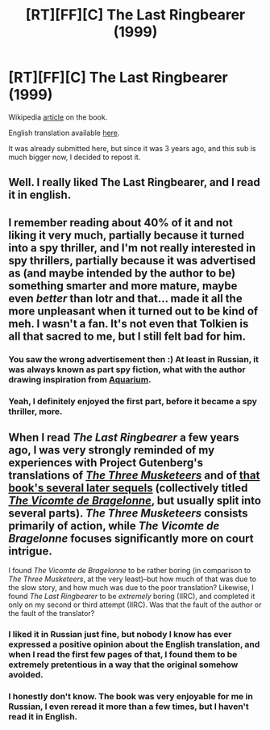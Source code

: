 #+TITLE: [RT][FF][C] The Last Ringbearer (1999)

* [RT][FF][C] The Last Ringbearer (1999)
:PROPERTIES:
:Author: vallar57
:Score: 29
:DateUnix: 1482887751.0
:DateShort: 2016-Dec-28
:END:
Wikipedia [[https://en.wikipedia.org/wiki/The_Last_Ringbearer][article]] on the book.

English translation available [[http://www.tenseg.net/press/lastringbearer][here]].

It was already submitted here, but since it was 3 years ago, and this sub is much bigger now, I decided to repost it.


** Well. I really liked The Last Ringbearer, and I read it in english.
:PROPERTIES:
:Author: rhaps0dy4
:Score: 8
:DateUnix: 1482924580.0
:DateShort: 2016-Dec-28
:END:


** I remember reading about 40% of it and not liking it very much, partially because it turned into a spy thriller, and I'm not really interested in spy thrillers, partially because it was advertised as (and maybe intended by the author to be) something smarter and more mature, maybe even /better/ than lotr and that... made it all the more unpleasant when it turned out to be kind of meh. I wasn't a fan. It's not even that Tolkien is all that sacred to me, but I still felt bad for him.
:PROPERTIES:
:Author: Tasty_Y
:Score: 7
:DateUnix: 1482889700.0
:DateShort: 2016-Dec-28
:END:

*** You saw the wrong advertisement then :) At least in Russian, it was always known as part spy fiction, what with the author drawing inspiration from [[https://en.wikipedia.org/wiki/Aquarium_(Suvorov)][Aquarium]].
:PROPERTIES:
:Author: vallar57
:Score: 4
:DateUnix: 1482892302.0
:DateShort: 2016-Dec-28
:END:


*** Yeah, I definitely enjoyed the first part, before it became a spy thriller, more.
:PROPERTIES:
:Author: zconjugate
:Score: 1
:DateUnix: 1483066196.0
:DateShort: 2016-Dec-30
:END:


** When I read /The Last Ringbearer/ a few years ago, I was very strongly reminded of my experiences with Project Gutenberg's translations of /[[http://www.gutenberg.org/ebooks/1257][The Three Musketeers]]/ and of [[https://en.wikipedia.org/wiki/D'Artagnan_Romances][that book's several later sequels]] (collectively titled /[[http://www.gutenberg.org/ebooks/2609][The Vicomte de Bragelonne]]/, but usually split into several parts). /The Three Musketeers/ consists primarily of action, while /The Vicomte de Bragelonne/ focuses significantly more on court intrigue.

I found /The Vicomte de Bragelonne/ to be rather boring (in comparison to /The Three Musketeers/, at the very least)--but how much of that was due to the slow story, and how much was due to the poor translation? Likewise, I found /The Last Ringbearer/ to be /extremely/ boring (IIRC), and completed it only on my second or third attempt (IIRC). Was that the fault of the author or the fault of the translator?
:PROPERTIES:
:Author: ToaKraka
:Score: 3
:DateUnix: 1482888542.0
:DateShort: 2016-Dec-28
:END:

*** I liked it in Russian just fine, but nobody I know has ever expressed a positive opinion about the English translation, and when I read the first few pages of that, I found them to be extremely pretentious in a way that the original somehow avoided.
:PROPERTIES:
:Author: SpeakKindly
:Score: 3
:DateUnix: 1482945680.0
:DateShort: 2016-Dec-28
:END:


*** I honestly don't know. The book was very enjoyable for me in Russian, I even reread it more than a few times, but I haven't read it in English.
:PROPERTIES:
:Author: vallar57
:Score: 3
:DateUnix: 1482889274.0
:DateShort: 2016-Dec-28
:END:

